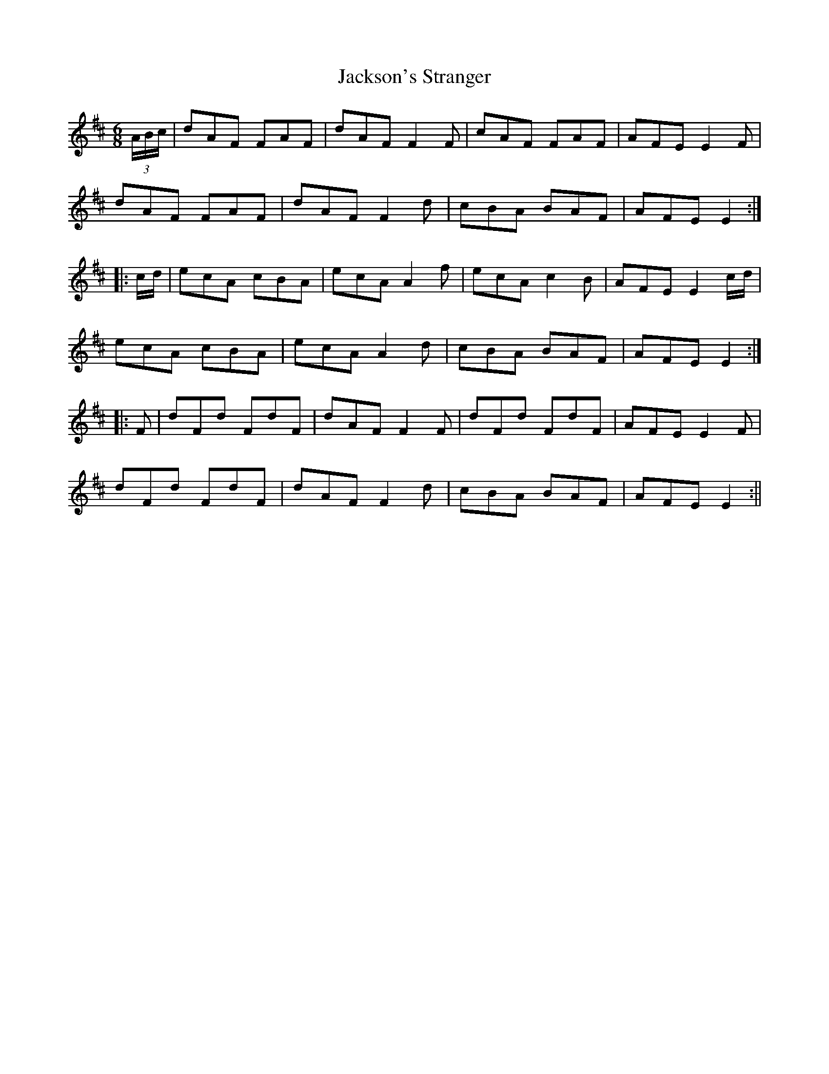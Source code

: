 X:166
T:Jackson's Stranger
M:6/8
L:1/8
S:O'Farrell's Pocket Companion 1804-10
K:D
(3A/2B/2c/2|dAF FAF|dAF F2 F|cAF FAF|AFE E2 F|
dAF FAF|dAF F2 d|cBA BAF|AFE E2:|
|:c/2d/2|ecA cBA|ecA A2 f|ecA c2 B|AFE E2 c/2d/2|
ecA cBA|ecA A2 d|cBA BAF|AFE E2:|
|:F|dFd FdF|dAF F2 F|dFd FdF|AFE E2 F|
dFd FdF|dAF F2 d|cBA BAF|AFE E2:||
